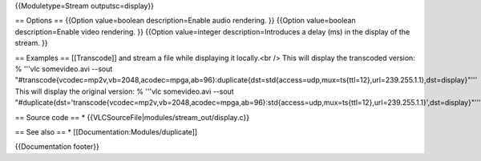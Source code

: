 {{Moduletype=Stream outputsc=display}}

== Options == {{Option value=boolean description=Enable audio rendering.
}} {{Option value=boolean description=Enable video rendering. }}
{{Option value=integer description=Introduces a delay (ms) in the
display of the stream. }}

== Examples == [[Transcode]] and stream a file while displaying it
locally.<br /> This will display the transcoded version: % '''vlc
somevideo.avi --sout
"#transcode{vcodec=mp2v,vb=2048,acodec=mpga,ab=96}:duplicate{dst=std{access=udp,mux=ts{ttl=12},url=239.255.1.1},dst=display}"'''
This will display the original version: % '''vlc somevideo.avi --sout
"#duplicate{dst='transcode{vcodec=mp2v,vb=2048,acodec=mpga,ab=96}:std{access=udp,mux=ts{ttl=12},url=239.255.1.1}',dst=display}"'''

== Source code == \* {{VLCSourceFile|modules/stream_out/display.c}}

== See also == \* [[Documentation:Modules/duplicate]]

{{Documentation footer}}
